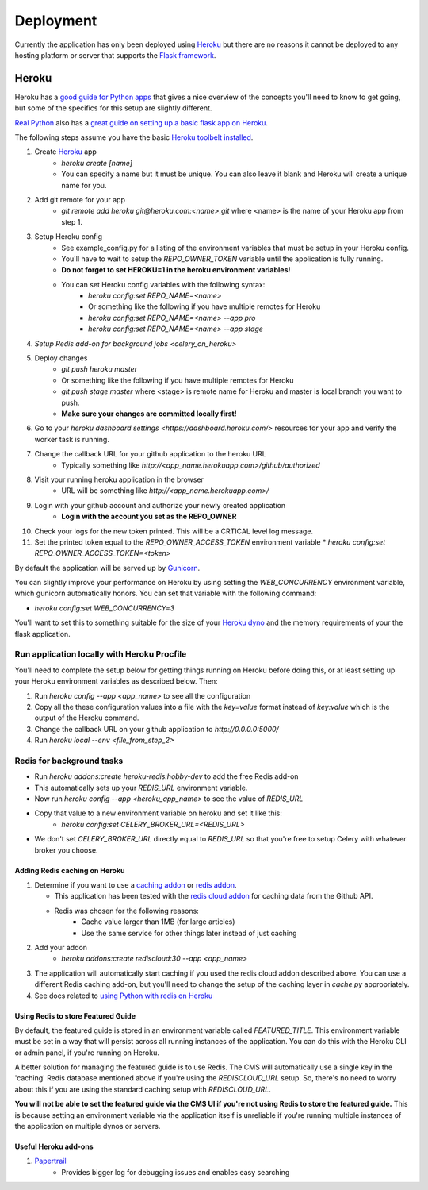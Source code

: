 ==========
Deployment
==========

Currently the application has only been deployed using `Heroku <http://www.heroku.com>`_
but there are no reasons it cannot be deployed to any hosting platform or
server that supports the `Flask framework <http://flask.pocoo.org>`_.

Heroku
======

Heroku has a `good guide for Python apps <https://devcenter.heroku.com/articles/getting-started-with-python#introduction>`_
that gives a nice overview of the concepts you'll need to know to get going,
but some of the specifics for this setup are slightly different.

`Real Python <https://realpython.com>`_ also has a `great guide on setting up a
basic flask app on Heroku <https://realpython.com/blog/python/flask-by-example-part-1-project-setup/>`_.

The following steps assume you have the basic `Heroku toolbelt installed <https://devcenter.heroku.com/articles/getting-started-with-python#set-up>`_.

1. Create `Heroku <http://heroku.com>`_ app
    * `heroku create [name]`
    * You can specify a name but it must be unique. You can also leave it blank
      and Heroku will create a unique name for you.
2. Add git remote for your app
    * `git remote add heroku git@heroku.com:<name>.git` where <name> is the
      name of your Heroku app from step 1.
3. Setup Heroku config
    * See example_config.py for a listing of the environment variables that
      must be setup in your Heroku config.
    * You'll have to wait to setup the `REPO_OWNER_TOKEN` variable until the application is fully running.
    * **Do not forget to set HEROKU=1 in the heroku environment variables!**
    * You can set Heroku config variables with the following syntax:
        * `heroku config:set REPO_NAME=<name>`
        * Or something like the following if you have multiple remotes for Heroku
        * `heroku config:set REPO_NAME=<name> --app pro`
        * `heroku config:set REPO_NAME=<name> --app stage`
4. `Setup Redis add-on for background jobs <celery_on_heroku>`
5. Deploy changes
    * `git push heroku master`
    * Or something like the following if you have multiple remotes for Heroku
    * `git push stage master` where <stage> is remote name for Heroku and
      master is local branch you want to push.
    * **Make sure your changes are committed locally first!**
6. Go to your `heroku dashboard settings <https://dashboard.heroku.com/>` resources for your app and verify the worker task is running.
7. Change the callback URL for your github application to the heroku URL
    * Typically something like `http://<app_name.herokuapp.com>/github/authorized`
8. Visit your running heroku application in the browser
    * URL will be something like `http://<app_name.herokuapp.com>/`
9. Login with your github account and authorize your newly created application
    * **Login with the account you set as the REPO_OWNER**
10. Check your logs for the new token printed. This will be a CRTICAL level log message.
11. Set the printed token equal to the `REPO_OWNER_ACCESS_TOKEN` environment
    variable
    * `heroku config:set REPO_OWNER_ACCESS_TOKEN=<token>`

By default the application will be served up by `Gunicorn <http://gunicorn.org>`_.

You can slightly improve your performance on Heroku by using setting the
`WEB_CONCURRENCY` environment variable, which gunicorn automatically honors.
You can set that variable with the following command:

* `heroku config:set WEB_CONCURRENCY=3`

You'll want to set this to something suitable for the size of your
`Heroku dyno <https://www.heroku.com/pricing>`_ and the memory requirements of
your the flask application.

--------------------------------------------
Run application locally with Heroku Procfile
--------------------------------------------

You'll need to complete the setup below for getting things running on Heroku
before doing this, or at least setting up your Heroku environment variables as
described below.  Then:

1. Run `heroku config --app <app_name>` to see all the configuration
2. Copy all the these configuration values into a file with the `key=value` format instead of `key:value` which is the output of the Heroku command.
3. Change the callback URL on your github application to `http://0.0.0.0:5000/`
4. Run `heroku local --env <file_from_step_2>`

.. _celery_on_heroku:

--------------------------
Redis for background tasks
--------------------------

* Run `heroku addons:create heroku-redis:hobby-dev` to add the free Redis add-on
* This automatically sets up your `REDIS_URL` environment variable.
* Now run `heroku config --app <heroku_app_name>` to see the value of `REDIS_URL`
* Copy that value to a new environment variable on heroku and set it like this:
    * `heroku config:set CELERY_BROKER_URL=<REDIS_URL>`
* We don't set `CELERY_BROKER_URL` directly equal to `REDIS_URL` so that you're free to setup Celery with whatever broker you choose.

Adding Redis caching on Heroku
------------------------------

1. Determine if you want to use a
   `caching addon <https://elements.heroku.com/addons#caching>`_ or
   `redis addon <https://elements.heroku.com/addons#data-stores>`_.

   * This application has been tested with the `redis cloud addon <https://elements.heroku.com/addons/rediscloud>`_ for caching data from the Github API.
   * Redis was chosen for the following reasons:
        * Cache value larger than 1MB (for large articles)
        * Use the same service for other things later instead of just caching
2. Add your addon
    * `heroku addons:create rediscloud:30 --app <app_name>`
3. The application will automatically start caching if you used the redis cloud addon described above.  You can use a different Redis caching add-on, but you'll need to change the setup of the caching layer in `cache.py` appropriately.
4. See docs related to `using Python with redis on Heroku <https://devcenter.heroku.com/articles/rediscloud#using-redis-from-python>`_

Using Redis to store Featured Guide
-----------------------------------

By default, the featured guide is stored in an environment variable called
`FEATURED_TITLE`.  This environment variable must be set in a way that will
persist across all running instances of the application. You can do this with
the Heroku CLI or admin panel, if you're running on Heroku.

A better solution for managing the featured guide is to use Redis.  The CMS
will automatically use a single key in the 'caching' Redis database mentioned
above if you're using the `REDISCLOUD_URL` setup.  So, there's no need to worry
about this if you are using the standard caching setup with `REDISCLOUD_URL`.

**You will not be able to set the featured guide via the CMS UI if you're not
using Redis to store the featured guide.**  This is because setting an
environment variable via the application itself is unreliable if you're running
multiple instances of the application on multiple dynos or servers.

Useful Heroku add-ons
---------------------

1. `Papertrail <https://elements.heroku.com/addons/papertrail>`_
    * Provides bigger log for debugging issues and enables easy searching
